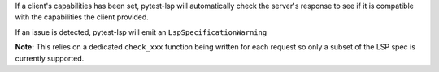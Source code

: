 If a client's capabilities has been set, pytest-lsp will automatically check the server's response to see if it is compatible with the capabilities the client provided.

If an issue is detected, pytest-lsp will emit an ``LspSpecificationWarning``

**Note:** This relies on a dedicated ``check_xxx`` function being written for each request so only a subset of the LSP spec is currently supported.
